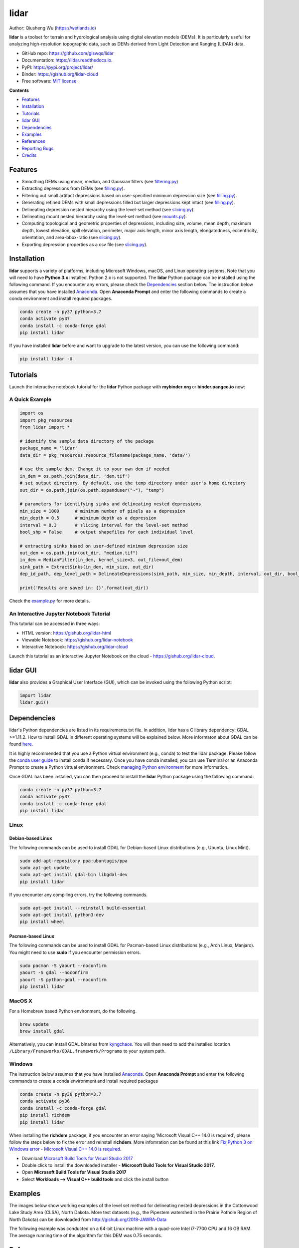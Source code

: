 =====
lidar
=====

.. image:: https://mybinder.org/badge_logo.svg 
        :target: https://gishub.org/lidar-cloud

.. image:: https://binder.pangeo.io/badge.svg 
        :target: https://binder.pangeo.io/v2/gh/giswqs/lidar/master?filepath=examples%2Flidar.ipynb

.. image:: https://img.shields.io/pypi/v/lidar.svg
        :target: https://pypi.python.org/pypi/lidar

.. image:: https://pepy.tech/badge/lidar
        :target: https://pepy.tech/project/lidar

.. image:: https://img.shields.io/travis/giswqs/lidar.svg
        :target: https://travis-ci.org/giswqs/lidar

.. image:: https://readthedocs.org/projects/lidar/badge/?version=latest
        :target: https://lidar.readthedocs.io/en/latest/?badge=latest
        :alt: Documentation Status
.. image:: https://img.shields.io/badge/License-MIT-yellow.svg
        :target: https://opensource.org/licenses/MIT

.. image:: https://img.shields.io/badge/Donate-Buy%20me%20a%20coffee-yellowgreen.svg
        :target: https://www.buymeacoffee.com/giswqs


Author: Qiusheng Wu (https://wetlands.io)


**lidar** is a toolset for terrain and hydrological analysis using digital elevation models (DEMs). It is particularly useful for analyzing high-resolution topographic data, such as DEMs derived from Light Detection and Ranging (LiDAR) data.


* GitHub repo: https://github.com/giswqs/lidar
* Documentation: https://lidar.readthedocs.io.
* PyPI: https://pypi.org/project/lidar/
* Binder: https://gishub.org/lidar-cloud
* Free software: `MIT license`_

.. _`MIT license`: https://en.wikipedia.org/wiki/MIT_License


**Contents**

- `Features`_
- `Installation`_
- `Tutorials`_
- `lidar GUI`_
- `Dependencies`_
- `Examples`_
- `References`_
- `Reporting Bugs`_
- `Credits`_


Features
--------

* Smoothing DEMs using mean, median, and Gaussian filters (see filtering.py_)
* Extracting depressions from DEMs (see filling.py_).
* Filtering out small artifact depressions based on user-specified minimum depression size (see filling.py_).
* Generating refined DEMs with small depressions filled but larger depressions kept intact (see filling.py_).
* Delineating depression nested hierarchy using the level-set method (see slicing.py_).
* Delineating mount nested hierarchy using the level-set method (see mounts.py_).
* Computing topological and geometric properties of depressions, including size, volume, mean depth, maximum depth, lowest elevation, spill elevation, perimeter, major axis length, minor axis length, elongatedness, eccentricity, orientation, and area-bbox-ratio (see slicing.py_).
* Exporting depression properties as a csv file (see slicing.py_).


Installation
------------
**lidar** supports a variety of platforms, including Microsoft Windows, macOS, and Linux operating systems. Note that you will need to have **Python 3.x** installed. Python 2.x is not supported. The **lidar** Python package can be installed using the following command. If you encounter any errors, please check the Dependencies_ section below. The instruction below assumes that you have installed Anaconda_. Open **Anaconda Prompt** and enter the following commands to create a conda environment and install required packages.

.. code:: python

  conda create -n py37 python=3.7
  conda activate py37
  conda install -c conda-forge gdal 
  pip install lidar


If you have installed **lidar** before and want to upgrade to the latest version, you can use the following command:

.. code:: python

  pip install lidar -U



Tutorials
---------

Launch the interactive notebook tutorial for the **lidar** Python package with **mybinder.org** or **binder.pangeo.io** now:

.. image:: https://mybinder.org/badge_logo.svg 
        :target: https://gishub.org/lidar-cloud

.. image:: https://binder.pangeo.io/badge.svg 
        :target: https://binder.pangeo.io/v2/gh/giswqs/lidar/master?filepath=examples%2Flidar.ipynb


A Quick Example
===============

.. code:: python

  import os
  import pkg_resources
  from lidar import *

  # identify the sample data directory of the package
  package_name = 'lidar'
  data_dir = pkg_resources.resource_filename(package_name, 'data/')

  # use the sample dem. Change it to your own dem if needed
  in_dem = os.path.join(data_dir, 'dem.tif')
  # set output directory. By default, use the temp directory under user's home directory
  out_dir = os.path.join(os.path.expanduser("~"), "temp")

  # parameters for identifying sinks and delineating nested depressions
  min_size = 1000      # minimum number of pixels as a depression
  min_depth = 0.5      # minimum depth as a depression
  interval = 0.3       # slicing interval for the level-set method
  bool_shp = False     # output shapefiles for each individual level

  # extracting sinks based on user-defined minimum depression size
  out_dem = os.path.join(out_dir, "median.tif")
  in_dem = MedianFilter(in_dem, kernel_size=3, out_file=out_dem)
  sink_path = ExtractSinks(in_dem, min_size, out_dir)
  dep_id_path, dep_level_path = DelineateDepressions(sink_path, min_size, min_depth, interval, out_dir, bool_shp)

  print('Results are saved in: {}'.format(out_dir))


Check the example.py_ for more details.


An Interactive Jupyter Notebook Tutorial
========================================

This tutorial can be accessed in three ways:

- HTML version: https://gishub.org/lidar-html
- Viewable Notebook: https://gishub.org/lidar-notebook
- Interactive Notebook: https://gishub.org/lidar-cloud

Launch this tutorial as an interactive Jupyter Notebook on the cloud - https://gishub.org/lidar-cloud.

.. image:: https://i.imgur.com/aIttPVG.gif


lidar GUI
---------

**lidar** also provides a Graphical User Interface (GUI), which can be invoked using the following Python script:

.. code:: python

  import lidar
  lidar.gui()


.. image:: https://i.imgur.com/eSjcSs9.png


Dependencies
------------

lidar's Python dependencies are listed in its requirements.txt file. In addition, lidar has a C library dependency: GDAL >=1.11.2. How to install GDAL in different operating systems will be explained below. More informaton about GDAL can be found here_.

It is highly recommended that you use a Python virtual environment (e.g., conda) to test the lidar package. Please follow the `conda user guide`_ to install conda if necessary. Once you have conda installed, you can use Terminal or an Anaconda Prompt to create a Python virtual environment. Check `managing Python environment`_ for more information.

.. _here: https://trac.osgeo.org/gdal/wiki/DownloadingGdalBinaries
.. _`conda user guide`: https://conda.io/docs/user-guide/install/index.html
.. _`managing Python environment`: https://conda.io/docs/user-guide/tasks/manage-environments.html

Once GDAL has been installed, you can then proceed to install the **lidar** Python package using the following command:

.. code:: python

  conda create -n py37 python=3.7
  conda activate py37
  conda install -c conda-forge gdal 
  pip install lidar


Linux
=====

Debian-based Linux
^^^^^^^^^^^^^^^^^^

The following commands can be used to install GDAL for Debian-based Linux distributions (e.g., Ubuntu, Linux Mint).

.. code:: python

  sudo add-apt-repository ppa:ubuntugis/ppa
  sudo apt-get update
  sudo apt-get install gdal-bin libgdal-dev
  pip install lidar


If you encounter any compiling errors, try the following commands. 

.. code:: python

  sudo apt-get install --reinstall build-essential
  sudo apt-get install python3-dev
  pip install wheel


Pacman-based Linux
^^^^^^^^^^^^^^^^^^

The following commands can be used to install GDAL for Pacman-based Linux distributions (e.g., Arch Linux, Manjaro). You might need to use **sudo** if you encounter permission errors.

.. code:: python

  sudo pacman -S yaourt --noconfirm
  yaourt -S gdal --noconfirm
  yaourt -S python-gdal --noconfirm
  pip install lidar


MacOS X
=======
For a Homebrew based Python environment, do the following.

.. code:: python

  brew update
  brew install gdal

Alternatively, you can install GDAL binaries from kyngchaos_. You will then need to add the installed location ``/Library/Frameworks/GDAL.framework/Programs`` to your system path.

.. _kyngchaos: http://www.kyngchaos.com/software/frameworks#gdal_complete


Windows
=======

The instruction below assumes that you have installed Anaconda_. Open **Anaconda Prompt** and enter the following commands to create a conda environment and install required packages

.. code:: python

  conda create -n py36 python=3.7
  conda activate py36
  conda install -c conda-forge gdal 
  pip install richdem
  pip install lidar

When installing the **richdem** package, if you encounter an error saying 'Microsoft Visual C++ 14.0 is required', please follow the steps below to fix the error and reinstall **richdem**. More infomration can be found at this link `Fix Python 3 on Windows error - Microsoft Visual C++ 14.0 is required`_.  

* Download `Microsoft Build Tools for Visual Studio 2017`_
* Double click to install the downloaded installer - **Microsoft Build Tools for Visual Studio 2017**.
* Open **Microsoft Build Tools for Visual Studio 2017**
* Select **Workloads --> Visual C++ build tools** and click the install button

.. _Anaconda: https://www.anaconda.com/download
.. _`Fix Python 3 on Windows error - Microsoft Visual C++ 14.0 is required`: https://www.scivision.co/python-windows-visual-c++-14-required/
.. _`Microsoft Build Tools for Visual Studio 2017`: https://visualstudio.microsoft.com/thank-you-downloading-visual-studio/?sku=BuildTools&rel=15


Examples
--------

The images below show working examples of the level set method for delineating nested depressions in the Cottonwood Lake Study Area (CLSA), North Dakota. More test datasets (e.g., the Pipestem watershed in the Prairie Pothole Region of North Dakota) can be downloaded from http://gishub.org/2018-JAWRA-Data

The following example was conducted on a 64-bit Linux machine with a quad-core Intel i7-7700 CPU and 16 GB RAM. The average running time of the algorithm for this DEM was 0.75 seconds.

.. image:: https://wetlands.io/file/images/CLSA_DEM.jpg
.. image:: https://wetlands.io/file/images/CLSA_Result.jpg
.. image:: https://wetlands.io/file/images/CLSA_Table.jpg


References
----------
The level-set algorithm in the **lidar** package has been published in the following article:

* **Wu, Q.**, Lane, C.R., Wang, L., Vanderhoof, M.K., Christensen, J.R., & Liu, H. (2018). Efficient Delineation of Nested Depression Hierarchy in Digital Elevation Models for Hydrological Analysis Using Level-Set Method. *Journal of the American Water Resources Association*. DOI: `10.1111/1752-1688.12689`_ (in press) preprint_

Applications of the level-set and contour-tree methods for feature extraction from LiDAR data:

* **Wu, Q.**, & Lane, C.R. (2017). Delineating wetland catchments and modeling hydrologic connectivity using LiDAR data and aerial imagery. *Hydrology and Earth System Sciences*. 21: 3579-3595. DOI: `10.5194/hess-21-3579-2017`_
* **Wu, Q.**, Deng, C., & Chen, Z. (2016). Automated delineation of karst sinkholes from LiDAR-derived digital elevation models. *Geomorphology*. 266: 1-10. DOI: `10.1016/j.geomorph.2016.05.006`_
* **Wu, Q.**, Su, H., Sherman, D.J., Liu, H., Wozencraft, J.M., Yu, B., & Chen, Z. (2016). A graph-based approach for assessing storm-induced coastal changes. *International Journal of Remote Sensing*. 37:4854-4873. DOI: `10.1080/01431161.2016.1225180`_
* **Wu, Q.**, & Lane, C.R. (2016). Delineation and quantification of wetland depressions in the Prairie Pothole Region of North Dakota. *Wetlands*. 36(2):215–227. DOI: `10.1007/s13157-015-0731-6`_
* **Wu, Q.**, Liu, H., Wang, S., Yu, B., Beck, R., & Hinkel, K. (2015). A localized contour tree method for deriving geometric and topological properties of complex surface depressions based on high-resolution topographic data. *International Journal of Geographical Information Science*. 29(12): 2041-2060. DOI: `10.1080/13658816.2015.1038719`_
* **Wu, Q.**, Lane, C.R., & Liu, H. (2014). An effective method for detecting potential woodland vernal pools using high-resolution LiDAR data and aerial imagery. *Remote Sensing*. 6(11):11444-11467.  DOI: `10.3390/rs61111444`_


Reporting Bugs
--------------
Report bugs at https://github.com/giswqs/lidar/issues.

If you are reporting a bug, please include:

* Your operating system name and version.
* Any details about your local setup that might be helpful in troubleshooting.
* Detailed steps to reproduce the bug.


Credits
-------
* The algorithms are built on richdem_, numpy_, scipy_, scikit-image_, and pygdal_.

* This package was created with Cookiecutter_ and the `audreyr/cookiecutter-pypackage`_ project template.

.. _filtering.py: https://github.com/giswqs/lidar/blob/master/lidar/filtering.py
.. _filling.py: https://github.com/giswqs/lidar/blob/master/lidar/filling.py
.. _slicing.py: https://github.com/giswqs/lidar/blob/master/lidar/slicing.py
.. _mounts.py: https://github.com/giswqs/lidar/blob/master/lidar/mounts.py
.. _example.py: https://github.com/giswqs/lidar/blob/master/lidar/example.py
.. _richdem: https://github.com/r-barnes/richdem
.. _numpy: http://www.numpy.org/
.. _scipy: https://www.scipy.org/
.. _scikit-image: http://scikit-image.org/
.. _pygdal: https://github.com/nextgis/pygdal
.. _Cookiecutter: https://github.com/audreyr/cookiecutter
.. _`audreyr/cookiecutter-pypackage`: https://github.com/audreyr/cookiecutter-pypackage
.. _`10.5194/hess-21-3579-2017`: https://doi.org/10.5194/hess-21-3579-2017
.. _`10.1016/j.geomorph.2016.05.006`: http://dx.doi.org/10.1016/j.geomorph.2016.05.006
.. _`10.1007/s13157-015-0731-6`: http://dx.doi.org/10.1007/s13157-015-0731-6
.. _`10.1080/13658816.2015.1038719`: http://dx.doi.org/10.1080/13658816.2015.1038719
.. _`10.1080/01431161.2016.1225180`: http://dx.doi.org/10.1080/01431161.2016.1225180
.. _`10.3390/rs61111444`: http://dx.doi.org/10.3390/rs61111444
.. _preprint: https://www.preprints.org/manuscript/201808.0358/v1
.. _`10.1111/1752-1688.12689`: https://doi.org/10.1111/1752-1688.12689
